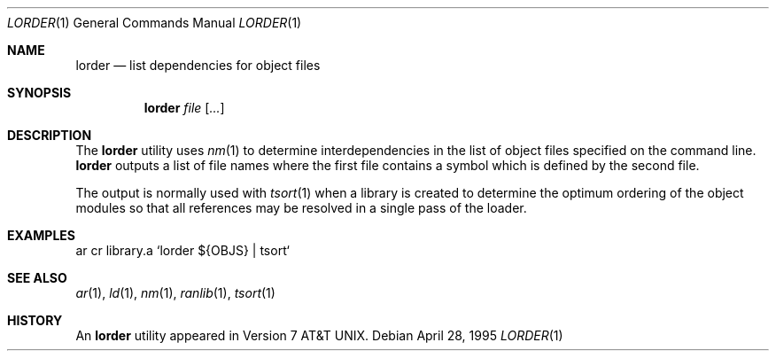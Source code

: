 .\"	$OpenBSD: lorder.1,v 1.4 2000/03/10 19:07:20 aaron Exp $
.\"	$NetBSD: lorder.1,v 1.5 1995/08/31 22:42:44 jtc Exp $
.\"
.\" Copyright (c) 1990, 1993
.\"	The Regents of the University of California.  All rights reserved.
.\"
.\" Redistribution and use in source and binary forms, with or without
.\" modification, are permitted provided that the following conditions
.\" are met:
.\" 1. Redistributions of source code must retain the above copyright
.\"    notice, this list of conditions and the following disclaimer.
.\" 2. Redistributions in binary form must reproduce the above copyright
.\"    notice, this list of conditions and the following disclaimer in the
.\"    documentation and/or other materials provided with the distribution.
.\" 3. All advertising materials mentioning features or use of this software
.\"    must display the following acknowledgement:
.\"	This product includes software developed by the University of
.\"	California, Berkeley and its contributors.
.\" 4. Neither the name of the University nor the names of its contributors
.\"    may be used to endorse or promote products derived from this software
.\"    without specific prior written permission.
.\"
.\" THIS SOFTWARE IS PROVIDED BY THE REGENTS AND CONTRIBUTORS ``AS IS'' AND
.\" ANY EXPRESS OR IMPLIED WARRANTIES, INCLUDING, BUT NOT LIMITED TO, THE
.\" IMPLIED WARRANTIES OF MERCHANTABILITY AND FITNESS FOR A PARTICULAR PURPOSE
.\" ARE DISCLAIMED.  IN NO EVENT SHALL THE REGENTS OR CONTRIBUTORS BE LIABLE
.\" FOR ANY DIRECT, INDIRECT, INCIDENTAL, SPECIAL, EXEMPLARY, OR CONSEQUENTIAL
.\" DAMAGES (INCLUDING, BUT NOT LIMITED TO, PROCUREMENT OF SUBSTITUTE GOODS
.\" OR SERVICES; LOSS OF USE, DATA, OR PROFITS; OR BUSINESS INTERRUPTION)
.\" HOWEVER CAUSED AND ON ANY THEORY OF LIABILITY, WHETHER IN CONTRACT, STRICT
.\" LIABILITY, OR TORT (INCLUDING NEGLIGENCE OR OTHERWISE) ARISING IN ANY WAY
.\" OUT OF THE USE OF THIS SOFTWARE, EVEN IF ADVISED OF THE POSSIBILITY OF
.\" SUCH DAMAGE.
.\"
.\"     @(#)lorder.1	8.2 (Berkeley) 4/28/95
.\"
.Dd April 28, 1995
.Dt LORDER 1
.Os
.Sh NAME
.Nm lorder
.Nd list dependencies for object files
.Sh SYNOPSIS
.Nm lorder
.Ar file Op Ar ...
.Sh DESCRIPTION
The
.Nm
utility uses
.Xr nm 1
to determine interdependencies in the list of object files
specified on the command line.
.Nm
outputs a list of file names where the first file contains a symbol
which is defined by the second file.
.Pp
The output is normally used with
.Xr tsort 1
when a library is created to determine the optimum ordering of the
object modules so that all references may be resolved in a single
pass of the loader.
.Sh EXAMPLES
.Bd -literal
ar cr library.a `lorder ${OBJS} | tsort`
.Ed
.Sh SEE ALSO
.Xr ar 1 ,
.Xr ld 1 ,
.Xr nm 1 ,
.Xr ranlib 1 ,
.Xr tsort 1
.Sh HISTORY
An
.Nm
utility appeared in
.At v7 .

